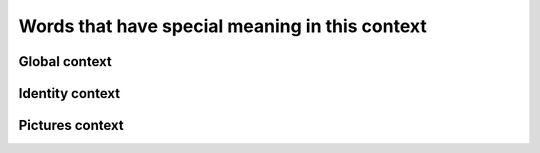 Words that have special meaning in this context
===============================================

Global context
--------------

.. glossary::

  Placeholder API
    Remove JSON API that we use as a fake service.
    https://jsonplaceholder.typicode.com/

Identity context
----------------

.. glossary::

  lead_id
    Remote integer-based ID for our users generated by :term:`Placeholder API`.

Pictures context
----------------

.. glossary::

  Dashboard
    A place where we show :term:`picture` items.

  Picture
    A digital image that we fetch from :term:`Placeholder API`
    to show to our users.

  Favourites
    Locally saved links to pictures that user decided to have in their profile.
